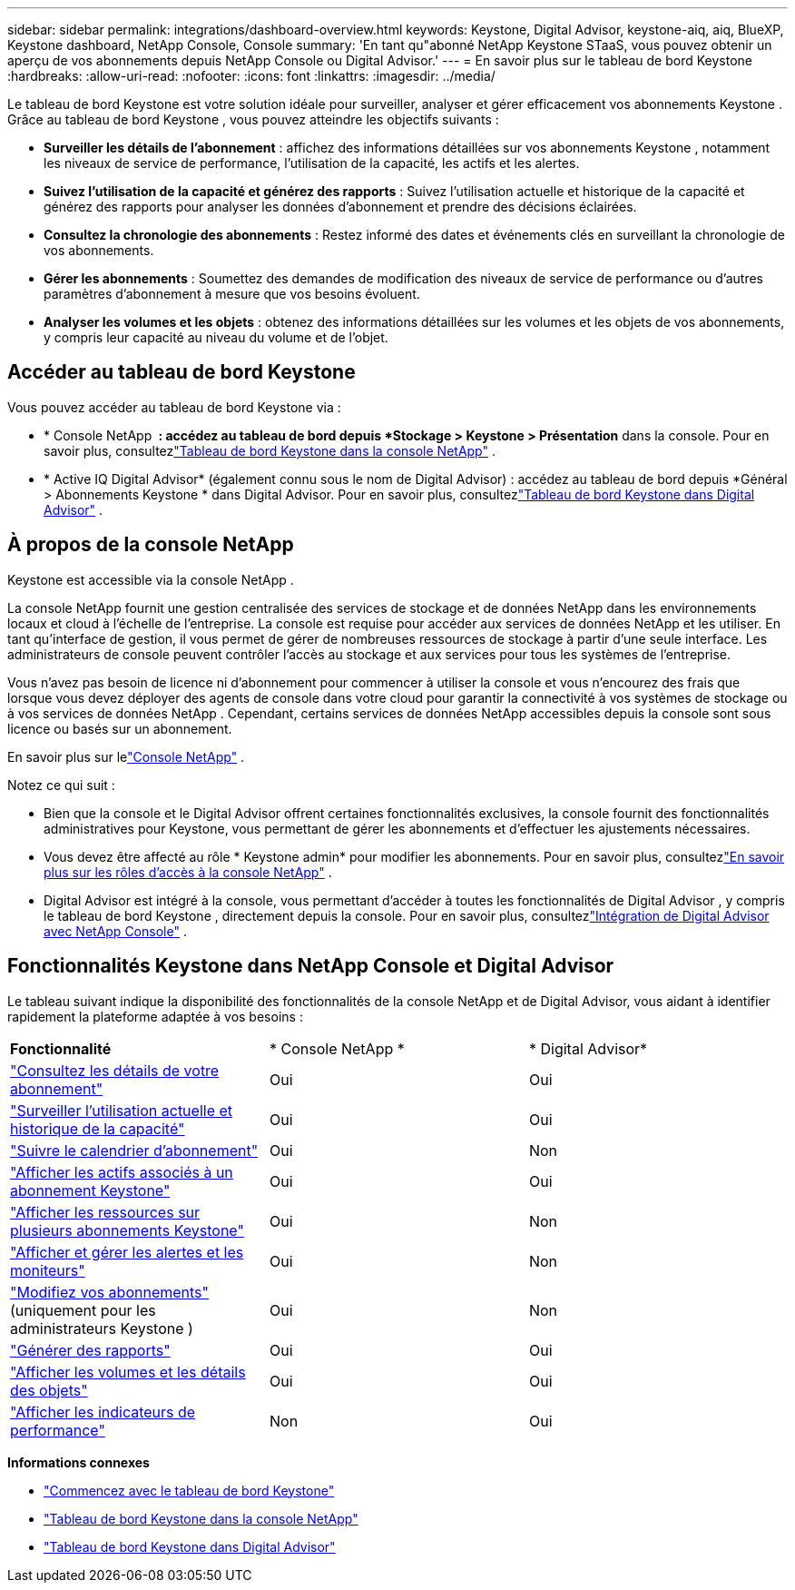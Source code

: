 ---
sidebar: sidebar 
permalink: integrations/dashboard-overview.html 
keywords: Keystone, Digital Advisor, keystone-aiq, aiq, BlueXP, Keystone dashboard, NetApp Console, Console 
summary: 'En tant qu"abonné NetApp Keystone STaaS, vous pouvez obtenir un aperçu de vos abonnements depuis NetApp Console ou Digital Advisor.' 
---
= En savoir plus sur le tableau de bord Keystone
:hardbreaks:
:allow-uri-read: 
:nofooter: 
:icons: font
:linkattrs: 
:imagesdir: ../media/


[role="lead"]
Le tableau de bord Keystone est votre solution idéale pour surveiller, analyser et gérer efficacement vos abonnements Keystone .  Grâce au tableau de bord Keystone , vous pouvez atteindre les objectifs suivants :

* *Surveiller les détails de l'abonnement* : affichez des informations détaillées sur vos abonnements Keystone , notamment les niveaux de service de performance, l'utilisation de la capacité, les actifs et les alertes.
* *Suivez l'utilisation de la capacité et générez des rapports* : Suivez l'utilisation actuelle et historique de la capacité et générez des rapports pour analyser les données d'abonnement et prendre des décisions éclairées.
* *Consultez la chronologie des abonnements* : Restez informé des dates et événements clés en surveillant la chronologie de vos abonnements.
* *Gérer les abonnements* : Soumettez des demandes de modification des niveaux de service de performance ou d'autres paramètres d'abonnement à mesure que vos besoins évoluent.
* *Analyser les volumes et les objets* : obtenez des informations détaillées sur les volumes et les objets de vos abonnements, y compris leur capacité au niveau du volume et de l'objet.




== Accéder au tableau de bord Keystone

Vous pouvez accéder au tableau de bord Keystone via :

* * Console NetApp * : accédez au tableau de bord depuis *Stockage > Keystone > Présentation* dans la console. Pour en savoir plus, consultezlink:../integrations/keystone-console.html["Tableau de bord Keystone dans la console NetApp"^] .
* * Active IQ Digital Advisor* (également connu sous le nom de Digital Advisor) : accédez au tableau de bord depuis *Général > Abonnements Keystone * dans Digital Advisor.  Pour en savoir plus, consultezlink:../integrations/keystone-aiq.html["Tableau de bord Keystone dans Digital Advisor"^] .




== À propos de la console NetApp

Keystone est accessible via la console NetApp .

La console NetApp fournit une gestion centralisée des services de stockage et de données NetApp dans les environnements locaux et cloud à l'échelle de l'entreprise. La console est requise pour accéder aux services de données NetApp et les utiliser. En tant qu'interface de gestion, il vous permet de gérer de nombreuses ressources de stockage à partir d'une seule interface. Les administrateurs de console peuvent contrôler l’accès au stockage et aux services pour tous les systèmes de l’entreprise.

Vous n’avez pas besoin de licence ni d’abonnement pour commencer à utiliser la console et vous n’encourez des frais que lorsque vous devez déployer des agents de console dans votre cloud pour garantir la connectivité à vos systèmes de stockage ou à vos services de données NetApp . Cependant, certains services de données NetApp accessibles depuis la console sont sous licence ou basés sur un abonnement.

En savoir plus sur lelink:https://docs.netapp.com/us-en/bluexp-setup-admin/concept-overview.html["Console NetApp"^] .

Notez ce qui suit :

* Bien que la console et le Digital Advisor offrent certaines fonctionnalités exclusives, la console fournit des fonctionnalités administratives pour Keystone, vous permettant de gérer les abonnements et d'effectuer les ajustements nécessaires.
* Vous devez être affecté au rôle * Keystone admin* pour modifier les abonnements. Pour en savoir plus, consultezlink:https://docs.netapp.com/us-en/console-setup-admin/reference-iam-predefined-roles.html["En savoir plus sur les rôles d'accès à la console NetApp"^] .
* Digital Advisor est intégré à la console, vous permettant d'accéder à toutes les fonctionnalités de Digital Advisor , y compris le tableau de bord Keystone , directement depuis la console. Pour en savoir plus, consultezlink:https://docs.netapp.com/us-en/active-iq/digital-advisor-integration-with-console.html#netapp-console["Intégration de Digital Advisor avec NetApp Console"^] .




== Fonctionnalités Keystone dans NetApp Console et Digital Advisor

Le tableau suivant indique la disponibilité des fonctionnalités de la console NetApp et de Digital Advisor, vous aidant à identifier rapidement la plateforme adaptée à vos besoins :

|===


| *Fonctionnalité* | * Console NetApp * | * Digital Advisor* 


 a| 
link:../integrations/subscriptions-tab.html["Consultez les détails de votre abonnement"]
| Oui | Oui 


 a| 
link:../integrations/current-usage-tab.html["Surveiller l'utilisation actuelle et historique de la capacité"]
| Oui | Oui 


 a| 
link:../integrations/subscription-timeline.html["Suivre le calendrier d'abonnement"]
| Oui | Non 


 a| 
link:../integrations/assets-tab.html["Afficher les actifs associés à un abonnement Keystone"]
| Oui | Oui 


| link:../integrations/assets.html["Afficher les ressources sur plusieurs abonnements Keystone"] | Oui | Non 


 a| 
link:../integrations/monitoring-alerts.html["Afficher et gérer les alertes et les moniteurs"]
| Oui | Non 


 a| 
link:../integrations/modify-subscription.html["Modifiez vos abonnements"](uniquement pour les administrateurs Keystone )
| Oui | Non 


 a| 
link:../integrations/options.html#generate-reports-from-netapp-console-or-digital-advisor["Générer des rapports"]
| Oui | Oui 


 a| 
link:../integrations/volumes-objects-tab.html["Afficher les volumes et les détails des objets"]
| Oui | Oui 


 a| 
link:../integrations/performance-tab.html["Afficher les indicateurs de performance"]
| Non | Oui 
|===
*Informations connexes*

* link:../integrations/dashboard-access.html["Commencez avec le tableau de bord Keystone"]
* link:../integrations/keystone-console.html["Tableau de bord Keystone dans la console NetApp"]
* link:..//integrations/keystone-aiq.html["Tableau de bord Keystone dans Digital Advisor"]

